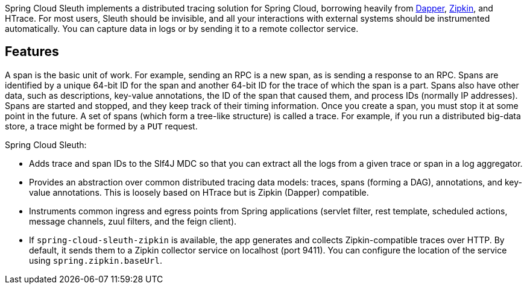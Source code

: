 Spring Cloud Sleuth implements a distributed tracing solution for Spring Cloud, borrowing
heavily from https://research.google.com/pubs/pub36356.html[Dapper],
https://github.com/openzipkin/zipkin[Zipkin], and HTrace. For most users, Sleuth should be
invisible, and all your interactions with external systems should be instrumented
automatically. You can capture data in logs or by sending it to a remote collector service.

## Features

A span is the basic unit of work. For example, sending an RPC is a new span, as is sending
a response to an RPC. Spans are identified by a unique 64-bit ID for the span and another
64-bit ID for the trace of which the span is a part. Spans also have other data, such as
descriptions, key-value annotations, the ID of the span that caused them, and process IDs
(normally IP addresses). Spans are started and stopped, and they keep track of their
timing information. Once you create a span, you must stop it at some point in the future.
A set of spans (which form a tree-like structure) is called a trace. For example, if you
run a distributed big-data store, a trace might be formed by a `PUT` request.

Spring Cloud Sleuth:

* Adds trace and span IDs to the Slf4J MDC so that you can extract all the logs from a
given trace or span in a log aggregator.
* Provides an abstraction over common distributed tracing data models: traces, spans
(forming a DAG), annotations, and key-value annotations. This is loosely based on HTrace
but is Zipkin (Dapper) compatible.
* Instruments common ingress and egress points from Spring applications (servlet filter,
rest template, scheduled actions, message channels, zuul filters, and the feign client).
* If `spring-cloud-sleuth-zipkin` is available, the app generates and collects
Zipkin-compatible traces over HTTP. By default, it sends them to a Zipkin collector
service on localhost (port 9411). You can configure the location of the service using
`spring.zipkin.baseUrl`.
